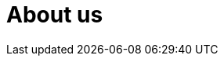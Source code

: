 = About us
:jbake-title: About
:jbake-type: blog
:jbake-status: published
:page-header: { overlay_image: /images/splash/unsplash-contact-pavan-trikutam.jpg, caption: "[**Pavan Trikutam**](https://unsplash.com/collections/389099/contact?photo=71CjSSB83Wo)" }
:icons: font
